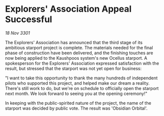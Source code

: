 * Explorers' Association Appeal Successful

/18 Nov 3301/

The Explorers' Association has announced that the third stage of its ambitious starport project is complete. The materials needed for the final phase of construction have been delivered, and the finishing touches are now being applied to the Kaushpoos system's new Ocellus starport. A spokesperson for the Explorers' Association expressed satisfaction with the result, but stressed that the starport was not yet open for business: 

 "I want to take this opportunity to thank the many hundreds of independent pilots who supported this project, and helped make our dream a reality. There's still work to do, but we're on schedule to officially open the starport next month. We look forward to seeing you at the opening ceremony!" 

In keeping with the public-spirited nature of the project, the name of the starport was decided by public vote. The result was 'Obsidian Orbital'.